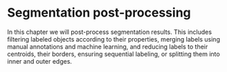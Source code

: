 * Segmentation post-processing
  :PROPERTIES:
  :CUSTOM_ID: segmentation-post-processing
  :END:
In this chapter we will post-process segmentation results. This includes
filtering labeled objects according to their properties, merging labels
using manual annotations and machine learning, and reducing labels to
their centroids, their borders, ensuring sequential labeling, or
splitting them into inner and outer edges.
